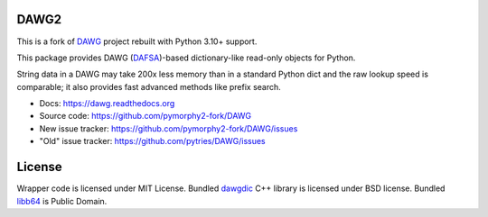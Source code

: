 DAWG2
=====

.. image:: https://github.com/pymorphy2-fork/DAWG/actions/workflows/tests.yml/badge.svg
    :target: https://github.com/pymorphy2-fork/DAWG/actions/workflows/tests.yml
.. image:: https://coveralls.io/repos/github/pymorphy2-fork/DAWG/badge.svg?branch=master
    :target: https://coveralls.io/github/pymorphy2-fork/DAWG?branch=master

This is a fork of DAWG_ project rebuilt with Python 3.10+ support.

.. _DAWG: https://pypi.org/project/DAWG/

This package provides DAWG (DAFSA_)-based dictionary-like
read-only objects for Python.

String data in a DAWG may take 200x less memory than in
a standard Python dict and the raw lookup speed is comparable;
it also provides fast advanced methods like prefix search.

.. _DAFSA: https://en.wikipedia.org/wiki/Deterministic_acyclic_finite_state_automaton

* Docs: https://dawg.readthedocs.org
* Source code: https://github.com/pymorphy2-fork/DAWG
* New issue tracker: https://github.com/pymorphy2-fork/DAWG/issues
* "Old" issue tracker: https://github.com/pytries/DAWG/issues

License
=======

Wrapper code is licensed under MIT License.
Bundled `dawgdic`_ C++ library is licensed under BSD license.
Bundled libb64_ is Public Domain.

.. _dawgdic: https://code.google.com/p/dawgdic/
.. _libb64: http://libb64.sourceforge.net/

